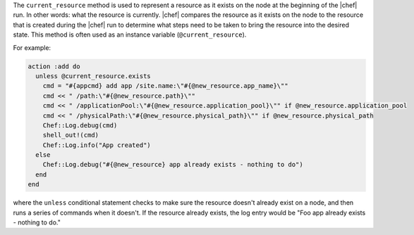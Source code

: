 .. The contents of this file are included in multiple topics.
.. This file should not be changed in a way that hinders its ability to appear in multiple documentation sets.

The ``current_resource`` method is used to represent a resource as it exists on the node at the beginning of the |chef| run. In other words: what the resource is currently. |chef| compares the resource as it exists on the node to the resource that is created during the |chef| run to determine what steps need to be taken to bring the resource into the desired state. This method is often used as an instance variable (``@current_resource``).

For example:

.. code-block:: ruby

   action :add do
     unless @current_resource.exists
       cmd = "#{appcmd} add app /site.name:\"#{@new_resource.app_name}\""
       cmd << " /path:\"#{@new_resource.path}\""
       cmd << " /applicationPool:\"#{@new_resource.application_pool}\"" if @new_resource.application_pool
       cmd << " /physicalPath:\"#{@new_resource.physical_path}\"" if @new_resource.physical_path
       Chef::Log.debug(cmd)
       shell_out!(cmd)
       Chef::Log.info("App created")
     else
       Chef::Log.debug("#{@new_resource} app already exists - nothing to do")
     end
   end

where the ``unless`` conditional statement checks to make sure the resource doesn't already exist on a node, and then runs a series of commands when it doesn't. If the resource already exists, the log entry would be "Foo app already exists - nothing to do."


